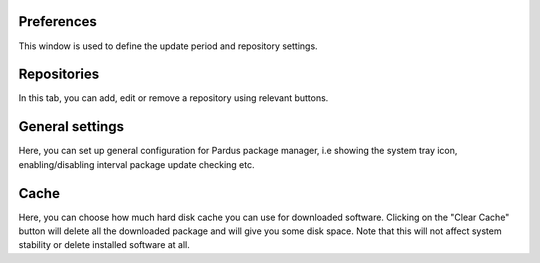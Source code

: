Preferences
-----------

This window is used to define the update period and repository settings.

Repositories
------------

In this tab, you can add, edit or remove a repository using relevant buttons.

General settings
----------------

Here, you can set up general configuration for Pardus package manager, i.e
showing the system tray icon, enabling/disabling interval package update
checking etc.

Cache
-----

Here, you can choose how much hard disk cache you can use for downloaded
software. Clicking on the "Clear Cache" button will delete all the downloaded
package and will give you some disk space. Note that this will not affect
system stability or delete installed software at all.

